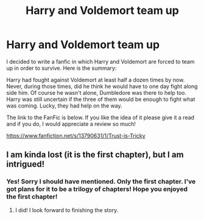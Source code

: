 #+TITLE: Harry and Voldemort team up

* Harry and Voldemort team up
:PROPERTIES:
:Author: AlbusGandalfdore
:Score: 11
:DateUnix: 1610348667.0
:DateShort: 2021-Jan-11
:FlairText: Self-Promotion
:END:
I decided to write a fanfic in which Harry and Voldemort are forced to team up in order to survive. Here is the summary:

Harry had fought against Voldemort at least half a dozen times by now. Never, during those times, did he think he would have to one day fight along side him. Of course he wasn't alone, Dumbledore was there to help too. Harry was still uncertain if the three of them would be enough to fight what was coming. Lucky, they had help on the way.

The link to the FanFic is below. If you like the idea of it please give it a read and if you do, I would appreciate a review so much!

[[https://www.fanfiction.net/s/13790631/1/Trust-is-Tricky]]


** I am kinda lost (it is the first chapter), but I am intrigued!
:PROPERTIES:
:Author: -5772
:Score: 3
:DateUnix: 1610357016.0
:DateShort: 2021-Jan-11
:END:

*** Yes! Sorry I should have mentioned. Only the first chapter. I've got plans for it to be a trilogy of chapters! Hope you enjoyed the first chapter!
:PROPERTIES:
:Author: AlbusGandalfdore
:Score: 4
:DateUnix: 1610358296.0
:DateShort: 2021-Jan-11
:END:

**** I did! I look forward to finishing the story.
:PROPERTIES:
:Author: -5772
:Score: 2
:DateUnix: 1610365052.0
:DateShort: 2021-Jan-11
:END:
